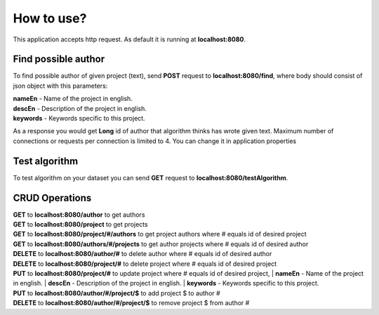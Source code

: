.. How to use

How to use?
===========

This application accepts http request. As default it is running at **localhost:8080**.


Find possible author
--------------------

To find possible author of given project (text), send **POST** request to **localhost:8080/find**, where body should consist of json object with this parameters:

| **nameEn** - Name of the project in english.
| **descEn** - Description of the project in english.
| **keywords** - Keywords specific to this project.

As a response you would get **Long** id of author that algorithm thinks has wrote given text.
Maximum number of connections or requests per connection is limited to 4. You can change it in application properties


Test algorithm
--------------

To test algorithm on your dataset you can send **GET** request to **localhost:8080/testAlgorithm**.


CRUD Operations
---------------

| **GET** to **localhost:8080/author** to get authors
| **GET** to **localhost:8080/project** to get projects
| **GET** to **localhost:8080/project/#/authors** to get project authors where # equals id of desired project
| **GET** to **localhost:8080/authors/#/projects** to get author projects where # equals id of desired author
| **DELETE** to **localhost:8080/author/#** to delete author where # equals id of desired author
| **DELETE** to **localhost:8080/project/#** to delete project where # equals id of desired project
| **PUT** to **localhost:8080/project/#** to update project where # equals id of desired project, 
  | **nameEn** - Name of the project in english.
  | **descEn** - Description of the project in english.
  | **keywords** - Keywords specific to this project.
| **PUT** to **localhost:8080/author/#/project/$** to add project $ to author #
| **DELETE** to **localhost:8080/author/#/project/$** to remove project $ from author #
